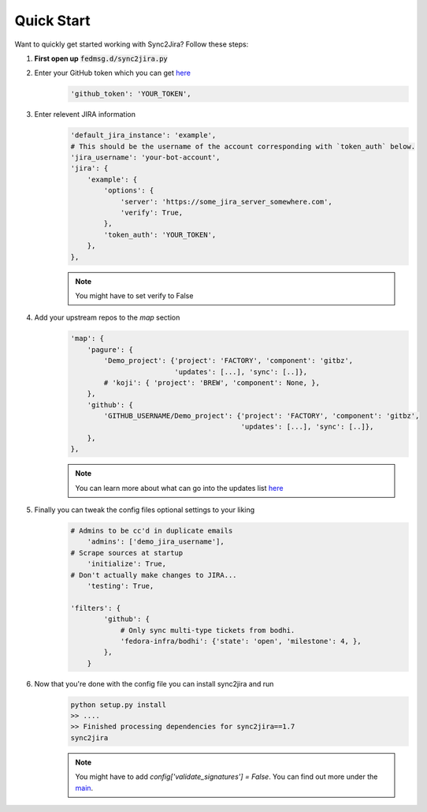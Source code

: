 Quick Start
============

Want to quickly get started working with Sync2Jira? Follow these steps:

1. **First open up** :code:`fedmsg.d/sync2jira.py`

2. Enter your GitHub token which you can get `here <https://help.github.com/en/articles/creating-a-personal-access-token-for-the-command-line>`_
    .. code-block:: python

        'github_token': 'YOUR_TOKEN',

3. Enter relevent JIRA information
    .. code-block:: python

        'default_jira_instance': 'example',
        # This should be the username of the account corresponding with `token_auth` below.
        'jira_username': 'your-bot-account',
        'jira': {
            'example': {
                'options': {
                    'server': 'https://some_jira_server_somewhere.com',
                    'verify': True,
                },
                'token_auth': 'YOUR_TOKEN',
            },
        },

    .. note:: You might have to set verify to False

4. Add your upstream repos to the `map` section
    .. code-block:: python

        'map': {
            'pagure': {
                'Demo_project': {'project': 'FACTORY', 'component': 'gitbz',
                                 'updates': [...], 'sync': [..]},
                # 'koji': { 'project': 'BREW', 'component': None, },
            },
            'github': {
                'GITHUB_USERNAME/Demo_project': {'project': 'FACTORY', 'component': 'gitbz',
                                                 'updates': [...], 'sync': [..]},
            },
        },

    .. note:: You can learn more about what can go into the updates list `here <config-file.html>`_

5. Finally you can tweak the config files optional settings to your liking
    .. code-block:: python

        # Admins to be cc'd in duplicate emails
            'admins': ['demo_jira_username'],
        # Scrape sources at startup
            'initialize': True,
        # Don't actually make changes to JIRA...
            'testing': True,

        'filters': {
                'github': {
                    # Only sync multi-type tickets from bodhi.
                    'fedora-infra/bodhi': {'state': 'open', 'milestone': 4, },
                },
            }
6. Now that you're done with the config file you can install sync2jira and run
    .. code-block:: shell

        python setup.py install
        >> ....
        >> Finished processing dependencies for sync2jira==1.7
        sync2jira
    .. note:: You might have to add `config['validate_signatures'] = False`.
              You can find out more under the `main <main.html#main-anchor>`_.
